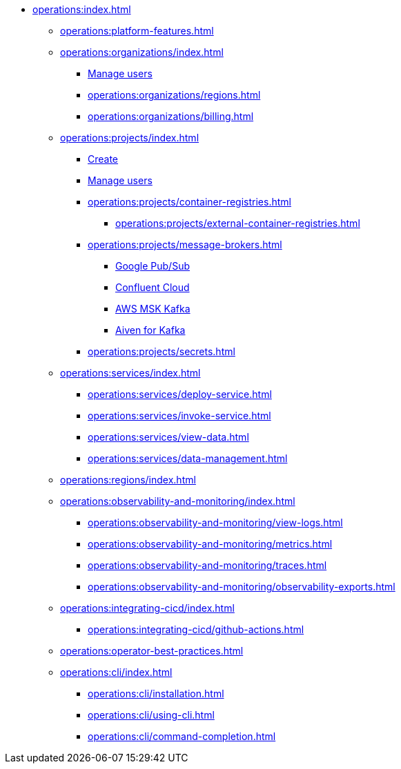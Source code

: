 // Operating Services

** xref:operations:index.adoc[]

*** xref:operations:platform-features.adoc[]

*** xref:operations:organizations/index.adoc[]
**** xref:operations:organizations/manage-users.adoc[Manage users]
**** xref:operations:organizations/regions.adoc[]
**** xref:operations:organizations/billing.adoc[]


*** xref:operations:projects/index.adoc[]
**** xref:operations:projects/create-project.adoc[Create]
**** xref:operations:projects/manage-project-access.adoc[Manage users]
**** xref:operations:projects/container-registries.adoc[]
***** xref:operations:projects/external-container-registries.adoc[]
**** xref:operations:projects/message-brokers.adoc[]
***** xref:operations:projects/broker-google-pubsub.adoc[Google Pub/Sub]
***** xref:operations:projects/broker-confluent.adoc[Confluent Cloud]
***** xref:operations:projects/broker-aws-msk.adoc[AWS MSK Kafka]
***** xref:operations:projects/broker-aiven.adoc[Aiven for Kafka]
**** xref:operations:projects/secrets.adoc[]

*** xref:operations:services/index.adoc[]
**** xref:operations:services/deploy-service.adoc[]
**** xref:operations:services/invoke-service.adoc[]
**** xref:operations:services/view-data.adoc[]
**** xref:operations:services/data-management.adoc[]

*** xref:operations:regions/index.adoc[]

*** xref:operations:observability-and-monitoring/index.adoc[]
**** xref:operations:observability-and-monitoring/view-logs.adoc[]
**** xref:operations:observability-and-monitoring/metrics.adoc[]
**** xref:operations:observability-and-monitoring/traces.adoc[]
**** xref:operations:observability-and-monitoring/observability-exports.adoc[]

*** xref:operations:integrating-cicd/index.adoc[]
**** xref:operations:integrating-cicd/github-actions.adoc[]

*** xref:operations:operator-best-practices.adoc[]

*** xref:operations:cli/index.adoc[]
**** xref:operations:cli/installation.adoc[]
**** xref:operations:cli/using-cli.adoc[]
**** xref:operations:cli/command-completion.adoc[]
